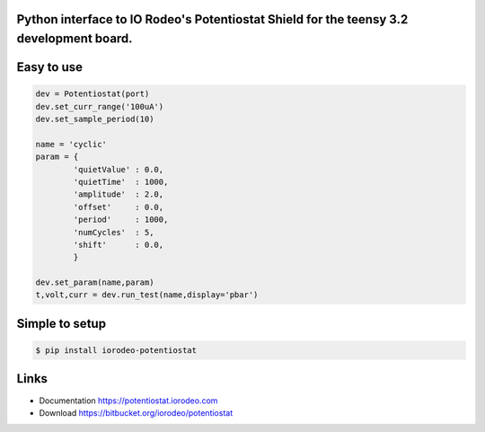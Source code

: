 Python interface to IO Rodeo's Potentiostat Shield for the teensy 3.2 development board.
-----------------------------------------------------------------------------------------

Easy to use
-----------

.. code:: python

    dev = Potentiostat(port)
    dev.set_curr_range('100uA')
    dev.set_sample_period(10)
    
    name = 'cyclic'
    param = {
            'quietValue' : 0.0,
            'quietTime'  : 1000,
            'amplitude'  : 2.0,
            'offset'     : 0.0,
            'period'     : 1000,
            'numCycles'  : 5,
            'shift'      : 0.0,
            }
    
    dev.set_param(name,param)
    t,volt,curr = dev.run_test(name,display='pbar')


Simple to setup
----------------

.. code:: bash

    $ pip install iorodeo-potentiostat


Links
-----

* Documentation https://potentiostat.iorodeo.com
* Download https://bitbucket.org/iorodeo/potentiostat


